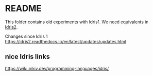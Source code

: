 * README

This folder contains old experiments with Idris1. We need equivalents in [[https://idris2.readthedocs.io/en/latest/index.html][Idris2]].

Changes since Idris 1
https://idris2.readthedocs.io/en/latest/updates/updates.html

** nice Idris links
https://wiki.nikiv.dev/programming-languages/idris/
